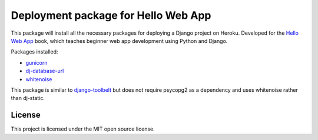 ====================================
Deployment package for Hello Web App
====================================

This package will install all the necessary packages for deploying a Django
project on Heroku. Developed for the `Hello Web App <http://hellowebapp.com>`_
book, which teaches beginner web app development using Python and Django.

Packages installed:

- `gunicorn <http://gunicorn.org/>`_
- `dj-database-url <https://github.com/kennethreitz/dj-database-url>`_
- `whitenoise <https://warehouse.python.org/project/whitenoise/>`_

This package is similar to `django-toolbelt
<https://pypi.python.org/pypi/django-toolbelt/0.0.1/>`_ but does not require
psycopg2 as a dependency and uses whitenoise rather than dj-static.

License
-------

This project is licensed under the MIT open source license.
